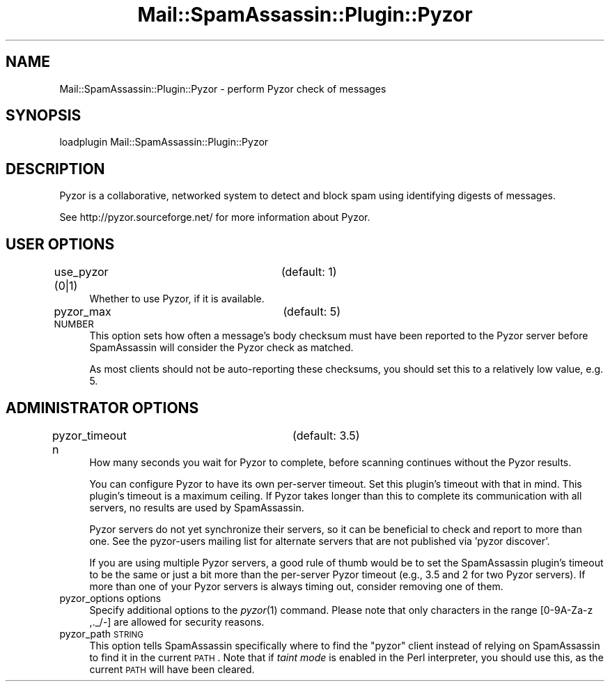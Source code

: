 .\" Automatically generated by Pod::Man 2.25 (Pod::Simple 3.20)
.\"
.\" Standard preamble:
.\" ========================================================================
.de Sp \" Vertical space (when we can't use .PP)
.if t .sp .5v
.if n .sp
..
.de Vb \" Begin verbatim text
.ft CW
.nf
.ne \\$1
..
.de Ve \" End verbatim text
.ft R
.fi
..
.\" Set up some character translations and predefined strings.  \*(-- will
.\" give an unbreakable dash, \*(PI will give pi, \*(L" will give a left
.\" double quote, and \*(R" will give a right double quote.  \*(C+ will
.\" give a nicer C++.  Capital omega is used to do unbreakable dashes and
.\" therefore won't be available.  \*(C` and \*(C' expand to `' in nroff,
.\" nothing in troff, for use with C<>.
.tr \(*W-
.ds C+ C\v'-.1v'\h'-1p'\s-2+\h'-1p'+\s0\v'.1v'\h'-1p'
.ie n \{\
.    ds -- \(*W-
.    ds PI pi
.    if (\n(.H=4u)&(1m=24u) .ds -- \(*W\h'-12u'\(*W\h'-12u'-\" diablo 10 pitch
.    if (\n(.H=4u)&(1m=20u) .ds -- \(*W\h'-12u'\(*W\h'-8u'-\"  diablo 12 pitch
.    ds L" ""
.    ds R" ""
.    ds C` ""
.    ds C' ""
'br\}
.el\{\
.    ds -- \|\(em\|
.    ds PI \(*p
.    ds L" ``
.    ds R" ''
'br\}
.\"
.\" Escape single quotes in literal strings from groff's Unicode transform.
.ie \n(.g .ds Aq \(aq
.el       .ds Aq '
.\"
.\" If the F register is turned on, we'll generate index entries on stderr for
.\" titles (.TH), headers (.SH), subsections (.SS), items (.Ip), and index
.\" entries marked with X<> in POD.  Of course, you'll have to process the
.\" output yourself in some meaningful fashion.
.ie \nF \{\
.    de IX
.    tm Index:\\$1\t\\n%\t"\\$2"
..
.    nr % 0
.    rr F
.\}
.el \{\
.    de IX
..
.\}
.\"
.\" Accent mark definitions (@(#)ms.acc 1.5 88/02/08 SMI; from UCB 4.2).
.\" Fear.  Run.  Save yourself.  No user-serviceable parts.
.    \" fudge factors for nroff and troff
.if n \{\
.    ds #H 0
.    ds #V .8m
.    ds #F .3m
.    ds #[ \f1
.    ds #] \fP
.\}
.if t \{\
.    ds #H ((1u-(\\\\n(.fu%2u))*.13m)
.    ds #V .6m
.    ds #F 0
.    ds #[ \&
.    ds #] \&
.\}
.    \" simple accents for nroff and troff
.if n \{\
.    ds ' \&
.    ds ` \&
.    ds ^ \&
.    ds , \&
.    ds ~ ~
.    ds /
.\}
.if t \{\
.    ds ' \\k:\h'-(\\n(.wu*8/10-\*(#H)'\'\h"|\\n:u"
.    ds ` \\k:\h'-(\\n(.wu*8/10-\*(#H)'\`\h'|\\n:u'
.    ds ^ \\k:\h'-(\\n(.wu*10/11-\*(#H)'^\h'|\\n:u'
.    ds , \\k:\h'-(\\n(.wu*8/10)',\h'|\\n:u'
.    ds ~ \\k:\h'-(\\n(.wu-\*(#H-.1m)'~\h'|\\n:u'
.    ds / \\k:\h'-(\\n(.wu*8/10-\*(#H)'\z\(sl\h'|\\n:u'
.\}
.    \" troff and (daisy-wheel) nroff accents
.ds : \\k:\h'-(\\n(.wu*8/10-\*(#H+.1m+\*(#F)'\v'-\*(#V'\z.\h'.2m+\*(#F'.\h'|\\n:u'\v'\*(#V'
.ds 8 \h'\*(#H'\(*b\h'-\*(#H'
.ds o \\k:\h'-(\\n(.wu+\w'\(de'u-\*(#H)/2u'\v'-.3n'\*(#[\z\(de\v'.3n'\h'|\\n:u'\*(#]
.ds d- \h'\*(#H'\(pd\h'-\w'~'u'\v'-.25m'\f2\(hy\fP\v'.25m'\h'-\*(#H'
.ds D- D\\k:\h'-\w'D'u'\v'-.11m'\z\(hy\v'.11m'\h'|\\n:u'
.ds th \*(#[\v'.3m'\s+1I\s-1\v'-.3m'\h'-(\w'I'u*2/3)'\s-1o\s+1\*(#]
.ds Th \*(#[\s+2I\s-2\h'-\w'I'u*3/5'\v'-.3m'o\v'.3m'\*(#]
.ds ae a\h'-(\w'a'u*4/10)'e
.ds Ae A\h'-(\w'A'u*4/10)'E
.    \" corrections for vroff
.if v .ds ~ \\k:\h'-(\\n(.wu*9/10-\*(#H)'\s-2\u~\d\s+2\h'|\\n:u'
.if v .ds ^ \\k:\h'-(\\n(.wu*10/11-\*(#H)'\v'-.4m'^\v'.4m'\h'|\\n:u'
.    \" for low resolution devices (crt and lpr)
.if \n(.H>23 .if \n(.V>19 \
\{\
.    ds : e
.    ds 8 ss
.    ds o a
.    ds d- d\h'-1'\(ga
.    ds D- D\h'-1'\(hy
.    ds th \o'bp'
.    ds Th \o'LP'
.    ds ae ae
.    ds Ae AE
.\}
.rm #[ #] #H #V #F C
.\" ========================================================================
.\"
.IX Title "Mail::SpamAssassin::Plugin::Pyzor 3"
.TH Mail::SpamAssassin::Plugin::Pyzor 3 "2011-01-24" "perl v5.16.2" "User Contributed Perl Documentation"
.\" For nroff, turn off justification.  Always turn off hyphenation; it makes
.\" way too many mistakes in technical documents.
.if n .ad l
.nh
.SH "NAME"
Mail::SpamAssassin::Plugin::Pyzor \- perform Pyzor check of messages
.SH "SYNOPSIS"
.IX Header "SYNOPSIS"
.Vb 1
\&  loadplugin     Mail::SpamAssassin::Plugin::Pyzor
.Ve
.SH "DESCRIPTION"
.IX Header "DESCRIPTION"
Pyzor is a collaborative, networked system to detect and block spam
using identifying digests of messages.
.PP
See http://pyzor.sourceforge.net/ for more information about Pyzor.
.SH "USER OPTIONS"
.IX Header "USER OPTIONS"
.IP "use_pyzor (0|1)		(default: 1)" 4
.IX Item "use_pyzor (0|1)		(default: 1)"
Whether to use Pyzor, if it is available.
.IP "pyzor_max \s-1NUMBER\s0		(default: 5)" 4
.IX Item "pyzor_max NUMBER		(default: 5)"
This option sets how often a message's body checksum must have been
reported to the Pyzor server before SpamAssassin will consider the Pyzor
check as matched.
.Sp
As most clients should not be auto-reporting these checksums, you should
set this to a relatively low value, e.g. \f(CW5\fR.
.SH "ADMINISTRATOR OPTIONS"
.IX Header "ADMINISTRATOR OPTIONS"
.IP "pyzor_timeout n		(default: 3.5)" 4
.IX Item "pyzor_timeout n		(default: 3.5)"
How many seconds you wait for Pyzor to complete, before scanning continues
without the Pyzor results.
.Sp
You can configure Pyzor to have its own per-server timeout.  Set this
plugin's timeout with that in mind.  This plugin's timeout is a maximum
ceiling.  If Pyzor takes longer than this to complete its communication
with all servers, no results are used by SpamAssassin.
.Sp
Pyzor servers do not yet synchronize their servers, so it can be
beneficial to check and report to more than one.  See the pyzor-users
mailing list for alternate servers that are not published via
\&'pyzor discover'.
.Sp
If you are using multiple Pyzor servers, a good rule of thumb would be to
set the SpamAssassin plugin's timeout to be the same or just a bit more
than the per-server Pyzor timeout (e.g., 3.5 and 2 for two Pyzor servers).
If more than one of your Pyzor servers is always timing out, consider
removing one of them.
.IP "pyzor_options options" 4
.IX Item "pyzor_options options"
Specify additional options to the \fIpyzor\fR\|(1) command. Please note that only
characters in the range [0\-9A\-Za\-z ,._/\-] are allowed for security reasons.
.IP "pyzor_path \s-1STRING\s0" 4
.IX Item "pyzor_path STRING"
This option tells SpamAssassin specifically where to find the \f(CW\*(C`pyzor\*(C'\fR
client instead of relying on SpamAssassin to find it in the current
\&\s-1PATH\s0.  Note that if \fItaint mode\fR is enabled in the Perl interpreter,
you should use this, as the current \s-1PATH\s0 will have been cleared.
